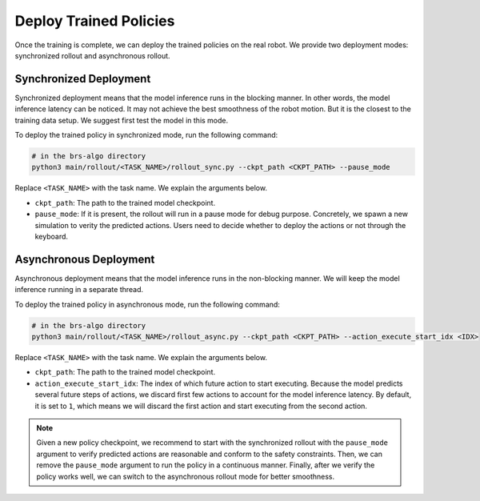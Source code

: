 .. _wb_vima_deploy:

Deploy Trained Policies
=======================================

Once the training is complete, we can deploy the trained policies on the real robot.
We provide two deployment modes: synchronized rollout and asynchronous rollout.

Synchronized Deployment
--------------------------------

Synchronized deployment means that the model inference runs in the blocking manner.
In other words, the model inference latency can be noticed.
It may not achieve the best smoothness of the robot motion. But it is the closest to the training data setup.
We suggest first test the model in this mode.

To deploy the trained policy in synchronized mode, run the following command:

.. code-block:: bash

    # in the brs-algo directory
    python3 main/rollout/<TASK_NAME>/rollout_sync.py --ckpt_path <CKPT_PATH> --pause_mode

Replace ``<TASK_NAME>`` with the task name. We explain the arguments below.

- ``ckpt_path``: The path to the trained model checkpoint.
- ``pause_mode``: If it is present, the rollout will run in a pause mode for debug purpose. Concretely, we spawn a new simulation to verity the predicted actions. Users need to decide whether to deploy the actions or not through the keyboard.

Asynchronous Deployment
--------------------------------

Asynchronous deployment means that the model inference runs in the non-blocking manner.
We will keep the model inference running in a separate thread.

To deploy the trained policy in asynchronous mode, run the following command:

.. code-block:: bash

    # in the brs-algo directory
    python3 main/rollout/<TASK_NAME>/rollout_async.py --ckpt_path <CKPT_PATH> --action_execute_start_idx <IDX>

Replace ``<TASK_NAME>`` with the task name. We explain the arguments below.

- ``ckpt_path``: The path to the trained model checkpoint.
- ``action_execute_start_idx``: The index of which future action to start executing. Because the model predicts several future steps of actions, we discard first few actions to account for the model inference latency. By default, it is set to ``1``, which means we will discard the first action and start executing from the second action.

.. note::

    Given a new policy checkpoint, we recommend to start with the synchronized rollout with the ``pause_mode`` argument to verify predicted actions are reasonable and conform to the safety constraints.
    Then, we can remove the ``pause_mode`` argument to run the policy in a continuous manner.
    Finally, after we verify the policy works well, we can switch to the asynchronous rollout mode for better smoothness.